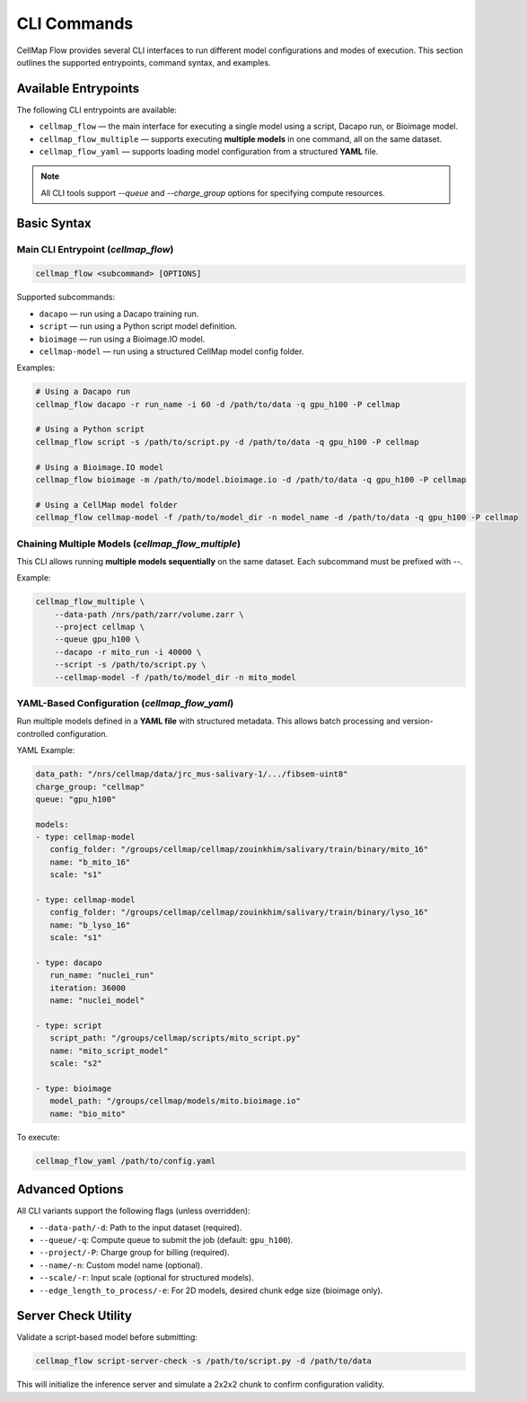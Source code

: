 CLI Commands
=============================

CellMap Flow provides several CLI interfaces to run different model configurations and modes of execution. This section outlines the supported entrypoints, command syntax, and examples.

Available Entrypoints
---------------------

The following CLI entrypoints are available:

- ``cellmap_flow`` — the main interface for executing a single model using a script, Dacapo run, or Bioimage model.
- ``cellmap_flow_multiple`` — supports executing **multiple models** in one command, all on the same dataset.
- ``cellmap_flow_yaml`` — supports loading model configuration from a structured **YAML** file.

.. note::
   All CLI tools support `--queue` and `--charge_group` options for specifying compute resources.

Basic Syntax
------------

Main CLI Entrypoint (`cellmap_flow`)
^^^^^^^^^^^^^^^^^^^^^^^^^^^^^^^^^^^^

.. code-block:: bash

    cellmap_flow <subcommand> [OPTIONS]

Supported subcommands:

- ``dacapo`` — run using a Dacapo training run.
- ``script`` — run using a Python script model definition.
- ``bioimage`` — run using a Bioimage.IO model.
- ``cellmap-model`` — run using a structured CellMap model config folder.

Examples:

.. code-block:: bash

    # Using a Dacapo run
    cellmap_flow dacapo -r run_name -i 60 -d /path/to/data -q gpu_h100 -P cellmap

    # Using a Python script
    cellmap_flow script -s /path/to/script.py -d /path/to/data -q gpu_h100 -P cellmap

    # Using a Bioimage.IO model
    cellmap_flow bioimage -m /path/to/model.bioimage.io -d /path/to/data -q gpu_h100 -P cellmap

    # Using a CellMap model folder
    cellmap_flow cellmap-model -f /path/to/model_dir -n model_name -d /path/to/data -q gpu_h100 -P cellmap

Chaining Multiple Models (`cellmap_flow_multiple`)
^^^^^^^^^^^^^^^^^^^^^^^^^^^^^^^^^^^^^^^^^^^^^^^^^^

This CLI allows running **multiple models sequentially** on the same dataset. Each subcommand must be prefixed with `--`.

Example:

.. code-block:: bash

    cellmap_flow_multiple \
        --data-path /nrs/path/zarr/volume.zarr \
        --project cellmap \
        --queue gpu_h100 \
        --dacapo -r mito_run -i 40000 \
        --script -s /path/to/script.py \
        --cellmap-model -f /path/to/model_dir -n mito_model

YAML-Based Configuration (`cellmap_flow_yaml`)
^^^^^^^^^^^^^^^^^^^^^^^^^^^^^^^^^^^^^^^^^^^^^^

Run multiple models defined in a **YAML file** with structured metadata. This allows batch processing and version-controlled configuration.

YAML Example:

.. code-block:: yaml

   data_path: "/nrs/cellmap/data/jrc_mus-salivary-1/.../fibsem-uint8"
   charge_group: "cellmap"
   queue: "gpu_h100"

   models:
   - type: cellmap-model
      config_folder: "/groups/cellmap/cellmap/zouinkhim/salivary/train/binary/mito_16"
      name: "b_mito_16"
      scale: "s1"

   - type: cellmap-model
      config_folder: "/groups/cellmap/cellmap/zouinkhim/salivary/train/binary/lyso_16"
      name: "b_lyso_16"
      scale: "s1"

   - type: dacapo
      run_name: "nuclei_run"
      iteration: 36000
      name: "nuclei_model"

   - type: script
      script_path: "/groups/cellmap/scripts/mito_script.py"
      name: "mito_script_model"
      scale: "s2"

   - type: bioimage
      model_path: "/groups/cellmap/models/mito.bioimage.io"
      name: "bio_mito"


To execute:

.. code-block:: bash

    cellmap_flow_yaml /path/to/config.yaml

Advanced Options
----------------

All CLI variants support the following flags (unless overridden):

- ``--data-path/-d``: Path to the input dataset (required).
- ``--queue/-q``: Compute queue to submit the job (default: ``gpu_h100``).
- ``--project/-P``: Charge group for billing (required).
- ``--name/-n``: Custom model name (optional).
- ``--scale/-r``: Input scale (optional for structured models).
- ``--edge_length_to_process/-e``: For 2D models, desired chunk edge size (bioimage only).

Server Check Utility
--------------------

Validate a script-based model before submitting:

.. code-block:: bash

    cellmap_flow script-server-check -s /path/to/script.py -d /path/to/data

This will initialize the inference server and simulate a 2x2x2 chunk to confirm configuration validity.


